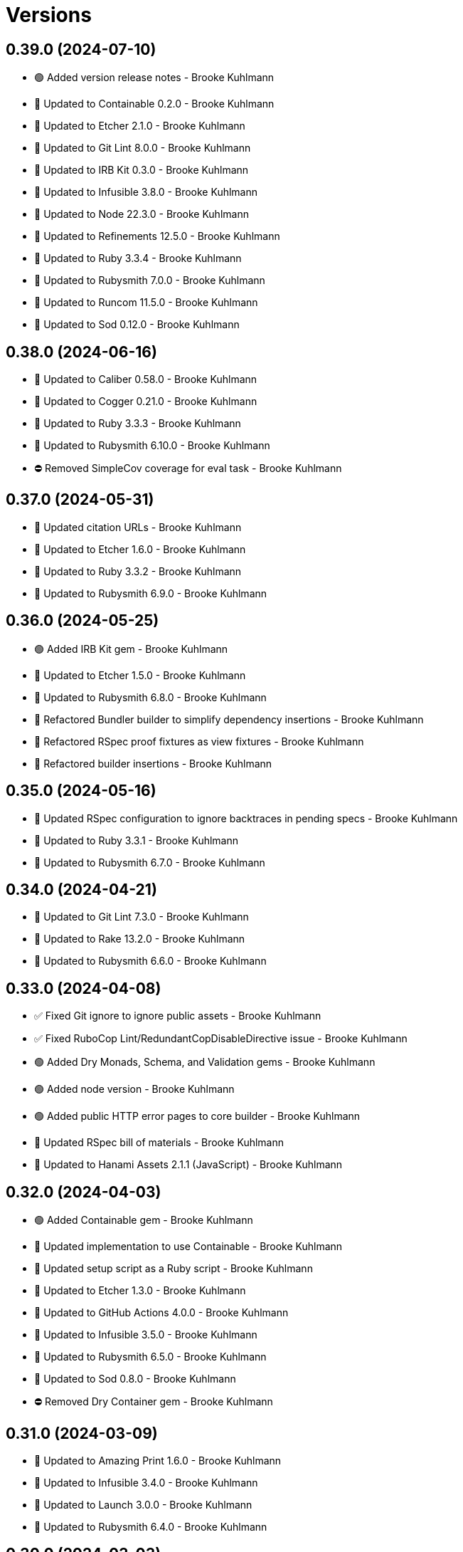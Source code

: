 = Versions

== 0.39.0 (2024-07-10)

* 🟢 Added version release notes - Brooke Kuhlmann
* 🔼 Updated to Containable 0.2.0 - Brooke Kuhlmann
* 🔼 Updated to Etcher 2.1.0 - Brooke Kuhlmann
* 🔼 Updated to Git Lint 8.0.0 - Brooke Kuhlmann
* 🔼 Updated to IRB Kit 0.3.0 - Brooke Kuhlmann
* 🔼 Updated to Infusible 3.8.0 - Brooke Kuhlmann
* 🔼 Updated to Node 22.3.0 - Brooke Kuhlmann
* 🔼 Updated to Refinements 12.5.0 - Brooke Kuhlmann
* 🔼 Updated to Ruby 3.3.4 - Brooke Kuhlmann
* 🔼 Updated to Rubysmith 7.0.0 - Brooke Kuhlmann
* 🔼 Updated to Runcom 11.5.0 - Brooke Kuhlmann
* 🔼 Updated to Sod 0.12.0 - Brooke Kuhlmann

== 0.38.0 (2024-06-16)

* 🔼 Updated to Caliber 0.58.0 - Brooke Kuhlmann
* 🔼 Updated to Cogger 0.21.0 - Brooke Kuhlmann
* 🔼 Updated to Ruby 3.3.3 - Brooke Kuhlmann
* 🔼 Updated to Rubysmith 6.10.0 - Brooke Kuhlmann
* ⛔️ Removed SimpleCov coverage for eval task - Brooke Kuhlmann

== 0.37.0 (2024-05-31)

* 🔼 Updated citation URLs - Brooke Kuhlmann
* 🔼 Updated to Etcher 1.6.0 - Brooke Kuhlmann
* 🔼 Updated to Ruby 3.3.2 - Brooke Kuhlmann
* 🔼 Updated to Rubysmith 6.9.0 - Brooke Kuhlmann

== 0.36.0 (2024-05-25)

* 🟢 Added IRB Kit gem - Brooke Kuhlmann
* 🔼 Updated to Etcher 1.5.0 - Brooke Kuhlmann
* 🔼 Updated to Rubysmith 6.8.0 - Brooke Kuhlmann
* 🔁 Refactored Bundler builder to simplify dependency insertions - Brooke Kuhlmann
* 🔁 Refactored RSpec proof fixtures as view fixtures - Brooke Kuhlmann
* 🔁 Refactored builder insertions - Brooke Kuhlmann

== 0.35.0 (2024-05-16)

* 🔼 Updated RSpec configuration to ignore backtraces in pending specs - Brooke Kuhlmann
* 🔼 Updated to Ruby 3.3.1 - Brooke Kuhlmann
* 🔼 Updated to Rubysmith 6.7.0 - Brooke Kuhlmann

== 0.34.0 (2024-04-21)

* 🔼 Updated to Git Lint 7.3.0 - Brooke Kuhlmann
* 🔼 Updated to Rake 13.2.0 - Brooke Kuhlmann
* 🔼 Updated to Rubysmith 6.6.0 - Brooke Kuhlmann

== 0.33.0 (2024-04-08)

* ✅ Fixed Git ignore to ignore public assets - Brooke Kuhlmann
* ✅ Fixed RuboCop Lint/RedundantCopDisableDirective issue - Brooke Kuhlmann
* 🟢 Added Dry Monads, Schema, and Validation gems - Brooke Kuhlmann
* 🟢 Added node version - Brooke Kuhlmann
* 🟢 Added public HTTP error pages to core builder - Brooke Kuhlmann
* 🔼 Updated RSpec bill of materials - Brooke Kuhlmann
* 🔼 Updated to Hanami Assets 2.1.1 (JavaScript) - Brooke Kuhlmann

== 0.32.0 (2024-04-03)

* 🟢 Added Containable gem - Brooke Kuhlmann
* 🔼 Updated implementation to use Containable - Brooke Kuhlmann
* 🔼 Updated setup script as a Ruby script - Brooke Kuhlmann
* 🔼 Updated to Etcher 1.3.0 - Brooke Kuhlmann
* 🔼 Updated to GitHub Actions 4.0.0 - Brooke Kuhlmann
* 🔼 Updated to Infusible 3.5.0 - Brooke Kuhlmann
* 🔼 Updated to Rubysmith 6.5.0 - Brooke Kuhlmann
* 🔼 Updated to Sod 0.8.0 - Brooke Kuhlmann
* ⛔️ Removed Dry Container gem - Brooke Kuhlmann

== 0.31.0 (2024-03-09)

* 🔼 Updated to Amazing Print 1.6.0 - Brooke Kuhlmann
* 🔼 Updated to Infusible 3.4.0 - Brooke Kuhlmann
* 🔼 Updated to Launch 3.0.0 - Brooke Kuhlmann
* 🔼 Updated to Rubysmith 6.4.0 - Brooke Kuhlmann

== 0.30.0 (2024-03-03)

* ✅ Fixed RuboCop Style/RedundantLineContinuation false positive - Brooke Kuhlmann
* 🔼 Updated Caliber builder to use local XDG path - Brooke Kuhlmann
* 🔼 Updated RuboCop to use XDG local configuration - Brooke Kuhlmann
* 🔼 Updated to Caliber 0.51.0 - Brooke Kuhlmann
* 🔼 Updated to Debug 1.9.0 - Brooke Kuhlmann
* 🔼 Updated to Git Lint 7.1.0 - Brooke Kuhlmann
* 🔼 Updated to RSpec 3.13.0 - Brooke Kuhlmann
* 🔼 Updated to Refinements 12.1.0 - Brooke Kuhlmann
* 🔼 Updated to Rubysmith 6.3.0 - Brooke Kuhlmann

== 0.29.0 (2024-02-27)

* ✅ Fixed setup script to include bin path - Brooke Kuhlmann
* 🟢 Added asset extension - Brooke Kuhlmann
* 🟢 Added home slice feature spec - Brooke Kuhlmann
* 🔼 Updated to Hanami 2.1.0 - Brooke Kuhlmann
* ⛔️ Removed RuboCop requirement from NPM extension - Brooke Kuhlmann

== 0.28.1 (2024-02-16)

* ✅ Fixed favion in health slice layout - Brooke Kuhlmann
* ✅ Fixed health slice view constant typo - Brooke Kuhlmann
* 🔁 Refactored home layout proof - Brooke Kuhlmann

== 0.28.0 (2024-02-16)

* 🟢 Added home slice configuration - Brooke Kuhlmann
* 🟢 Added home slice view context - Brooke Kuhlmann
* 🔼 Updated Hanami Assets package to point to main branch - Brooke Kuhlmann
* 🔼 Updated health slice to use config, views, layouts, and templates - Brooke Kuhlmann
* 🔼 Updated home slice to use shared assets - Brooke Kuhlmann

== 0.27.0 (2024-01-28)

* 🔼 Updated to Caliber 0.50.0 - Brooke Kuhlmann
* 🔼 Updated to Reek 6.3.0 - Brooke Kuhlmann
* 🔼 Updated to Rubysmith 6.2.0 - Brooke Kuhlmann

== 0.26.0 (2024-01-22)

* ✅ Fixed RSpec bill of materials fixtures - Brooke Kuhlmann
* ✅ Fixed version bullets - Brooke Kuhlmann
* 🟢 Added YJIT provider builder - Brooke Kuhlmann
* 🟢 Added repl_type_completor gem - Brooke Kuhlmann
* 🔼 Updated to Rubysmith 6.1.0 - Brooke Kuhlmann

== 0.25.0 (2024-01-06)

* 🔼 Updated Circle CI Rake step name - Brooke Kuhlmann
* 🔼 Updated gem dependencies - Brooke Kuhlmann
* 🔼 Updated to Ruby 3.3.0 - Brooke Kuhlmann
* ⛔️ Removed Gemfile code prefix from quality group - Brooke Kuhlmann
* ⛔️ Removed Rakefile code prefix from quality task - Brooke Kuhlmann

== 0.24.0 (2023-12-03)

* Fixed Circle CI builder JavaScript assets - Brooke Kuhlmann
* Fixed GitHub Actions builder JavaScript assets - Brooke Kuhlmann
* Updated Circle CI step names - Brooke Kuhlmann
* Updated to Rubysmith 5.9.0 - Brooke Kuhlmann

== 0.23.0 (2023-12-02)

* Added Asset builder - Brooke Kuhlmann
* Added Git ignore builder - Brooke Kuhlmann
* Added Hanami Assets gem to Bundler builder - Brooke Kuhlmann
* Added Hanami Webconsole gem to Bundler builder - Brooke Kuhlmann
* Added Javascript builder - Brooke Kuhlmann
* Added NPM extension - Brooke Kuhlmann
* Added NPM install to setup script - Brooke Kuhlmann
* Added Node builder - Brooke Kuhlmann
* Added Rack Attack builder - Brooke Kuhlmann
* Added Rack Deflater builder - Brooke Kuhlmann
* Updated PWA builder to use assets folder - Brooke Kuhlmann
* Updated Puma Procfile builder to include assets - Brooke Kuhlmann
* Updated Puma configuration builder to use pre-forking and new port - Brooke Kuhlmann
* Updated home slice application layout to use asset paths - Brooke Kuhlmann
* Updated home stylesheet to use linear gradient - Brooke Kuhlmann
* Updated icon builder to use app assets folder - Brooke Kuhlmann
* Updated stylesheet builder to use assets folder - Brooke Kuhlmann
* Removed Hanami gem - Brooke Kuhlmann
* Removed Rack Static middleware - Brooke Kuhlmann
* Removed Rack middleware from core builder - Brooke Kuhlmann
* Refactored Rack builder as Rack configuration builder - Brooke Kuhlmann

== 0.22.1 (2023-11-16)

* Fixed gem loader to find by tag and cache instance - Brooke Kuhlmann
* Updated Gemfile to support next minor Ruby version - Brooke Kuhlmann

== 0.22.0 (2023-10-15)

* Updated to Caliber 0.42.0 - Brooke Kuhlmann
* Updated to Cogger 0.12.0 - Brooke Kuhlmann
* Updated to Rubysmith 5.8.0 - Brooke Kuhlmann

== 0.21.0 (2023-10-09)

* Updated to Infusible 2.2.0 - Brooke Kuhlmann
* Updated to Rubysmith 5.7.0 - Brooke Kuhlmann
* Refactored Gemfile to use ruby file syntax - Brooke Kuhlmann

== 0.20.0 (2023-10-01)

* Fixed Zeitwerk loader - Brooke Kuhlmann
* Added gem loader - Brooke Kuhlmann
* Updated GitHub issue template with simplified sections - Brooke Kuhlmann
* Updated to Rubysmith 5.6.0 - Brooke Kuhlmann

== 0.19.0 (2023-09-03)

* Added setup builder - Brooke Kuhlmann
* Updated Hanami helper to use single thread for testing purposes - Brooke Kuhlmann
* Updated Readme builder to rely on setup script - Brooke Kuhlmann
* Updated home slice show view to use consistent link styles - Brooke Kuhlmann
* Removed HTMX builder - Brooke Kuhlmann
* Removed application configuration for public JavaScripts folder - Brooke Kuhlmann
* Removed redundant home slice show action code - Brooke Kuhlmann

== 0.18.0 (2023-08-26)

* Fixed missing Puma temporary directory - Brooke Kuhlmann
* Fixed readme spec to use author and project source URLs - Brooke Kuhlmann
* Added Cuprite driver browser options for GPU and shim - Brooke Kuhlmann
* Added RuboCop Sequel gem - Brooke Kuhlmann
* Updated Circle CI builder Chromium install - Brooke Kuhlmann
* Updated PWA builder to improve standalone behavior - Brooke Kuhlmann
* Updated home slice layout to improve the iOS PWA experience - Brooke Kuhlmann
* Updated to htmx 1.9.5 - Brooke Kuhlmann

== 0.17.1 (2023-08-20)

* Fixed Puma Procfile builder to include public folder - Brooke Kuhlmann
* Fixed RSpec Hanami helper to disable Cuprite sandbox - Brooke Kuhlmann
* Fixed home slice stylesheet CSS nesting and colors - Brooke Kuhlmann
* Fixed persistence provider code coverage - Brooke Kuhlmann
* Updated GitHub workflow to use next version of chrome driver setup - Brooke Kuhlmann

== 0.17.0 (2023-08-13)

* Fixed RSpec helper builder to temporarily ignore SimpleCov eval - Brooke Kuhlmann
* Fixed application configuration code coverage - Brooke Kuhlmann
* Fixed readme builder to provide project specific setup - Brooke Kuhlmann
* Added title, icon, label, and info to home show template - Brooke Kuhlmann
* Added version release notes - Brooke Kuhlmann
* Updated health slice description to match home slice description - Brooke Kuhlmann
* Updated stylesheet to use a radial background and centered layout - Brooke Kuhlmann
* Removed HTMX from home slice layout - Brooke Kuhlmann
* Removed home slice view configuration - Brooke Kuhlmann
* Refactored main slice as home slice - Brooke Kuhlmann

== 0.16.0 (2023-08-10)

* Fixed core builder application configuration for CSP and assets - Brooke Kuhlmann
* Fixed stylesheet class variable scope - Brooke Kuhlmann
* Added Progressive Web Application (PWA) builder - Brooke Kuhlmann
* Added icon builder - Brooke Kuhlmann
* Added icons to main slice application layout - Brooke Kuhlmann
* Updated to HTMX 0.3.0 - Brooke Kuhlmann

== 0.15.0 (2023-07-29)

* Added container memoization - Brooke Kuhlmann
* Added usage screenshot - Brooke Kuhlmann
* Updated to Rubysmith 5.5.0 - Brooke Kuhlmann

== 0.14.1 (2023-07-14)

* Added RuboCop Metrics/MethodLength comment - Brooke Kuhlmann
* Updated to HTMX 1.9.3 - Brooke Kuhlmann
* Removed ARGV argument from CLI executable - Brooke Kuhlmann

== 0.14.0 (2023-06-22)

* Fixed RuboCop Packaging/BundlerSetupInTests issues - Brooke Kuhlmann
* Added Reek configuration for shell - Brooke Kuhlmann
* Added cli and view gems to bundler template - Brooke Kuhlmann
* Updated Rake RSpec task configuration to not be verbose - Brooke Kuhlmann
* Updated RuboCop configuration to ignore build command - Brooke Kuhlmann
* Updated to Rubysmith 5.3.0 - Brooke Kuhlmann
* Removed shell spec use of Bundler environment wrapper - Brooke Kuhlmann

== 0.13.0 (2023-06-19)

* Added Dry Schema gem - Brooke Kuhlmann
* Added Etcher gem - Brooke Kuhlmann
* Added Sod gem - Brooke Kuhlmann
* Updated container to use Etcher configuration - Brooke Kuhlmann
* Updated implementation to use Sod - Brooke Kuhlmann
* Updated to Caliber 0.35.0 - Brooke Kuhlmann
* Updated to Cogger 0.10.0 - Brooke Kuhlmann
* Updated to Git Lint 6.0.0 - Brooke Kuhlmann
* Updated to HTMX 0.2.0 - Brooke Kuhlmann
* Updated to Infusible 2.0.0 - Brooke Kuhlmann
* Updated to Puma 6.3.0 - Brooke Kuhlmann
* Updated to Refinements 11.0.0 - Brooke Kuhlmann
* Updated to Rubysmith 5.2.0 - Brooke Kuhlmann
* Updated to Runcom 10.0.0 - Brooke Kuhlmann
* Updated to Spek 2.0.0 - Brooke Kuhlmann
* Removed configuration - Brooke Kuhlmann
* Removed duplicated code from Sod upgrade - Brooke Kuhlmann

== 0.12.0 (2023-05-30)

* Updated Hanami dependencies to use main branch - Brooke Kuhlmann
* Updated to Capybara 3.39.0 - Brooke Kuhlmann
* Updated to HTMX 0.1.0 - Brooke Kuhlmann
* Updated to PG 1.5.0 - Brooke Kuhlmann
* Updated to Puma 6.2.0 - Brooke Kuhlmann
* Updated to Rack Test 2.1.0 - Brooke Kuhlmann
* Updated to Sequel 5.68.0 - Brooke Kuhlmann
* Removed Erbse and Hanami Helper dependencies - Brooke Kuhlmann
* Removed main slice layout spacing - Brooke Kuhlmann

== 0.11.0 (2023-05-20)

* Added HTMX gem - Brooke Kuhlmann
* Updated to Debug 1.8.0 - Brooke Kuhlmann
* Updated to Rubysmith 4.9.0 - Brooke Kuhlmann
* Updated to Spek 1.1.0 - Brooke Kuhlmann

== 0.10.0 (2023-04-12)

* Updated to Caliber 0.30.0 - Brooke Kuhlmann
* Updated to Cogger 0.8.0 - Brooke Kuhlmann
* Updated to HTMX 1.9.0 - Brooke Kuhlmann
* Updated to Rubysmith 4.8.0 - Brooke Kuhlmann

== 0.9.0 (2023-04-10)

* Updated setup instructions to secure and insecure installs - Brooke Kuhlmann
* Updated to Ruby 3.2.2 - Brooke Kuhlmann
* Updated to Rubysmith 4.7.0 - Brooke Kuhlmann

== 0.8.0 (2023-03-22)

* Fixed RuboCop RSpec/ContainExactly issues - Brooke Kuhlmann
* Fixed persistence provider current timezone to respect UTC - Brooke Kuhlmann
* Removed Hanami RSpec gem - Brooke Kuhlmann
* Refactored Pathname require tree refinement to pass single argument - Brooke Kuhlmann
* Refactored skeleton refinements to lessen conflict with gem - Brooke Kuhlmann

== 0.7.0 (2023-03-03)

* Fixed JavaScripts folder to be plural - Brooke Kuhlmann
* Fixed Rack Attack middleware configuration - Brooke Kuhlmann
* Added RuboCop Metrics/BlockLength comments to persistence provider - Brooke Kuhlmann
* Added monads to application configuration - Brooke Kuhlmann
* Updated core builder to add database migrate directory - Brooke Kuhlmann
* Updated to HTMX 1.8.6 - Brooke Kuhlmann
* Removed Rack Attack provider - Brooke Kuhlmann

== 0.6.0 (2023-03-01)

* Fixed RuboCop Metrics/CollectionLiteralLength issues - Brooke Kuhlmann
* Fixed code comments for application configuration templates - Brooke Kuhlmann
* Fixed health slice to use shorter endpoint path - Brooke Kuhlmann
* Added Git Safe builder - Brooke Kuhlmann
* Added IRB autocomplete detection to console script - Brooke Kuhlmann
* Added application configuration for development logging - Brooke Kuhlmann
* Added persistence provider prepare check missing migrations - Brooke Kuhlmann
* Removed Puma production port configuration - Brooke Kuhlmann

== 0.5.0 (2023-02-19)

* Fixed application configuration settings to use typed database URL - Brooke Kuhlmann
* Updated Reek dependency to not be required - Brooke Kuhlmann
* Updated site URLs to use bare domain - Brooke Kuhlmann
* Updated to Ruby 3.2.1 - Brooke Kuhlmann
* Updated to Rubysmith 4.6.0 - Brooke Kuhlmann

== 0.4.0 (2023-02-05)

* Fixed demonstration documentation and embeded video dimensions - Brooke Kuhlmann
* Updated to Caliber 0.25.0 - Brooke Kuhlmann
* Updated to Rubysmith 4.5.0 - Brooke Kuhlmann
* Refactored implementation to forward splatted arguments - Brooke Kuhlmann

== 0.3.1 (2023-01-31)

* Fixed core builder to ensure temp directory is always created - Brooke Kuhlmann
* Added Hanami Mastery Episode 40 to the README - Brooke Kuhlmann

== 0.3.0 (2023-01-29)

* Fixed Bundler builder to include Hanami helpers from main branch - Brooke Kuhlmann
* Fixed application configuration CSP and JavaScript public asset path - Brooke Kuhlmann
* Added Circle CI builder - Brooke Kuhlmann
* Added GitHub CI builder - Brooke Kuhlmann
* Added HTMX builder - Brooke Kuhlmann
* Added Sequel database and application timezone to persistence provider - Brooke Kuhlmann
* Updated gem specification to include hidden folders - Brooke Kuhlmann
* Updated main slice builder to reference local HTMX library - Brooke Kuhlmann
* Refactored CLI shell act on configuration when pattern matching - Brooke Kuhlmann
* Refactored Rack Attack as a provider builder - Brooke Kuhlmann
* Refactored Rack builder to no longer use namespace - Brooke Kuhlmann
* Refactored persistence provider to seperate builder - Brooke Kuhlmann

== 0.2.0 (2023-01-22)

* Fixed Guardfile to use RSpec binstub - Brooke Kuhlmann
* Fixed core builder to spell out repository object - Brooke Kuhlmann
* Fixed main slice builder to spell out repository object - Brooke Kuhlmann
* Added Hanami Helpers gem to Bundler builder - Brooke Kuhlmann
* Added Rack Attack builder - Brooke Kuhlmann
* Added Rack Attack to Bundler builder - Brooke Kuhlmann
* Added Rack deflator and static middle ware to core builder - Brooke Kuhlmann
* Added Rake binstub - Brooke Kuhlmann
* Added health route to core builder - Brooke Kuhlmann
* Added health slice builder - Brooke Kuhlmann
* Added refinement builder - Brooke Kuhlmann
* Added stylesheet builder - Brooke Kuhlmann
* Updated Rack builder to ensure middleware is frozen - Brooke Kuhlmann
* Updated to HTMX 1.8.5 - Brooke Kuhlmann
* Updated to Rubysmith 4.4.0 - Brooke Kuhlmann
* Removed unnecessary refinement of pathnames in builder specs - Brooke Kuhlmann
* Refactored RSpec helper to use spec root constant - Brooke Kuhlmann
* Refactored Rack builder as config builder - Brooke Kuhlmann
* Refactored main slice builder to leverage public stylesheet - Brooke Kuhlmann

== 0.1.0 (2023-01-19)

* Fixed Profile builder to ignore spec folder - Brooke Kuhlmann
* Fixed RSpec Hanami builder to Capybara, factories, and Database Cleaner - Brooke Kuhlmann
* Added Bundler builder gems for database cleaner, launchy, and dotenv - Brooke Kuhlmann
* Added RSpec application shared context builder - Brooke Kuhlmann
* Added RSpec database support - Brooke Kuhlmann
* Added RSpec factory builder - Brooke Kuhlmann
* Added development environment builder - Brooke Kuhlmann
* Added test environment builder - Brooke Kuhlmann
* Updated README with demonstration application screencast - Brooke Kuhlmann
* Removed environment builder - Brooke Kuhlmann

== 0.0.0 (2023-01-17)

* Added Bundler builder - Brooke Kuhlmann
* Added CLI build action - Brooke Kuhlmann
* Added CLI build option - Brooke Kuhlmann
* Added Caliber builder - Brooke Kuhlmann
* Added Git commit builder - Brooke Kuhlmann
* Added Guard builder - Brooke Kuhlmann
* Added Puma Procfile builder - Brooke Kuhlmann
* Added Puma configuration builder - Brooke Kuhlmann
* Added README documentation builder - Brooke Kuhlmann
* Added RSpec Hanami helper builder - Brooke Kuhlmann
* Added RSpec builder shared example - Brooke Kuhlmann
* Added RSpec helper builder - Brooke Kuhlmann
* Added Rack builder - Brooke Kuhlmann
* Added Rake builder - Brooke Kuhlmann
* Added Rubysmith build parser to CLI parser - Brooke Kuhlmann
* Added binstub builder - Brooke Kuhlmann
* Added console builder - Brooke Kuhlmann
* Added core builder - Brooke Kuhlmann
* Added dependencies - Brooke Kuhlmann
* Added documentation - Brooke Kuhlmann
* Added environment builder - Brooke Kuhlmann
* Added main slice builder - Brooke Kuhlmann
* Added project skeleton - Brooke Kuhlmann
* Updated RSpec parser shared example to refer to Rubysmith configuration - Brooke Kuhlmann
* Updated Zeitwerk inflector to include custom namespaces - Brooke Kuhlmann
* Updated configuration loader to inherit from Rubysmith loader - Brooke Kuhlmann
